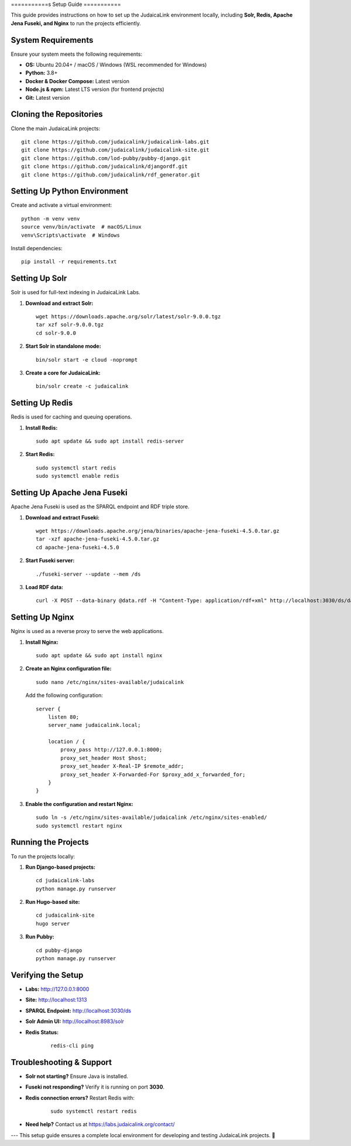 .. _developer_guide_setup:

===========s
Setup Guide
===========

This guide provides instructions on how to set up the JudaicaLink environment locally, including **Solr, Redis, Apache Jena Fuseki, and Nginx** to run the projects efficiently.

System Requirements
-------------------

Ensure your system meets the following requirements:

- **OS:** Ubuntu 20.04+ / macOS / Windows (WSL recommended for Windows)
- **Python:** 3.8+
- **Docker & Docker Compose:** Latest version
- **Node.js & npm:** Latest LTS version (for frontend projects)
- **Git:** Latest version

Cloning the Repositories
------------------------

Clone the main JudaicaLink projects:

::

   git clone https://github.com/judaicalink/judaicalink-labs.git
   git clone https://github.com/judaicalink/judaicalink-site.git
   git clone https://github.com/lod-pubby/pubby-django.git
   git clone https://github.com/judaicalink/djangordf.git
   git clone https://github.com/judaicalink/rdf_generator.git

Setting Up Python Environment
-----------------------------

Create and activate a virtual environment:

::

   python -m venv venv
   source venv/bin/activate  # macOS/Linux
   venv\Scripts\activate  # Windows

Install dependencies:

::

   pip install -r requirements.txt

Setting Up Solr
---------------

Solr is used for full-text indexing in JudaicaLink Labs.

1. **Download and extract Solr:**

   ::

      wget https://downloads.apache.org/solr/latest/solr-9.0.0.tgz
      tar xzf solr-9.0.0.tgz
      cd solr-9.0.0

2. **Start Solr in standalone mode:**

   ::

      bin/solr start -e cloud -noprompt

3. **Create a core for JudaicaLink:**

   ::

      bin/solr create -c judaicalink

Setting Up Redis
----------------

Redis is used for caching and queuing operations.

1. **Install Redis:**

   ::

      sudo apt update && sudo apt install redis-server

2. **Start Redis:**

   ::

      sudo systemctl start redis
      sudo systemctl enable redis

Setting Up Apache Jena Fuseki
-----------------------------

Apache Jena Fuseki is used as the SPARQL endpoint and RDF triple store.

1. **Download and extract Fuseki:**

   ::

      wget https://downloads.apache.org/jena/binaries/apache-jena-fuseki-4.5.0.tar.gz
      tar -xzf apache-jena-fuseki-4.5.0.tar.gz
      cd apache-jena-fuseki-4.5.0

2. **Start Fuseki server:**

   ::

      ./fuseki-server --update --mem /ds

3. **Load RDF data:**

   ::

      curl -X POST --data-binary @data.rdf -H "Content-Type: application/rdf+xml" http://localhost:3030/ds/data

Setting Up Nginx
----------------

Nginx is used as a reverse proxy to serve the web applications.

1. **Install Nginx:**

   ::

      sudo apt update && sudo apt install nginx

2. **Create an Nginx configuration file:**

   ::

      sudo nano /etc/nginx/sites-available/judaicalink

   Add the following configuration:

   ::

      server {
          listen 80;
          server_name judaicalink.local;

          location / {
              proxy_pass http://127.0.0.1:8000;
              proxy_set_header Host $host;
              proxy_set_header X-Real-IP $remote_addr;
              proxy_set_header X-Forwarded-For $proxy_add_x_forwarded_for;
          }
      }

3. **Enable the configuration and restart Nginx:**

   ::

      sudo ln -s /etc/nginx/sites-available/judaicalink /etc/nginx/sites-enabled/
      sudo systemctl restart nginx

Running the Projects
--------------------

To run the projects locally:

1. **Run Django-based projects:**

   ::

      cd judaicalink-labs
      python manage.py runserver

2. **Run Hugo-based site:**

   ::

      cd judaicalink-site
      hugo server

3. **Run Pubby:**

   ::

      cd pubby-django
      python manage.py runserver

Verifying the Setup
-------------------

- **Labs:** http://127.0.0.1:8000
- **Site:** http://localhost:1313
- **SPARQL Endpoint:** http://localhost:3030/ds
- **Solr Admin UI:** http://localhost:8983/solr
- **Redis Status:**

   ::

      redis-cli ping

Troubleshooting & Support
-------------------------

- **Solr not starting?** Ensure Java is installed.
- **Fuseki not responding?** Verify it is running on port **3030**.
- **Redis connection errors?** Restart Redis with:

   ::

      sudo systemctl restart redis

- **Need help?** Contact us at https://labs.judaicalink.org/contact/

---
This setup guide ensures a complete local environment for developing and testing JudaicaLink projects. 🚀

